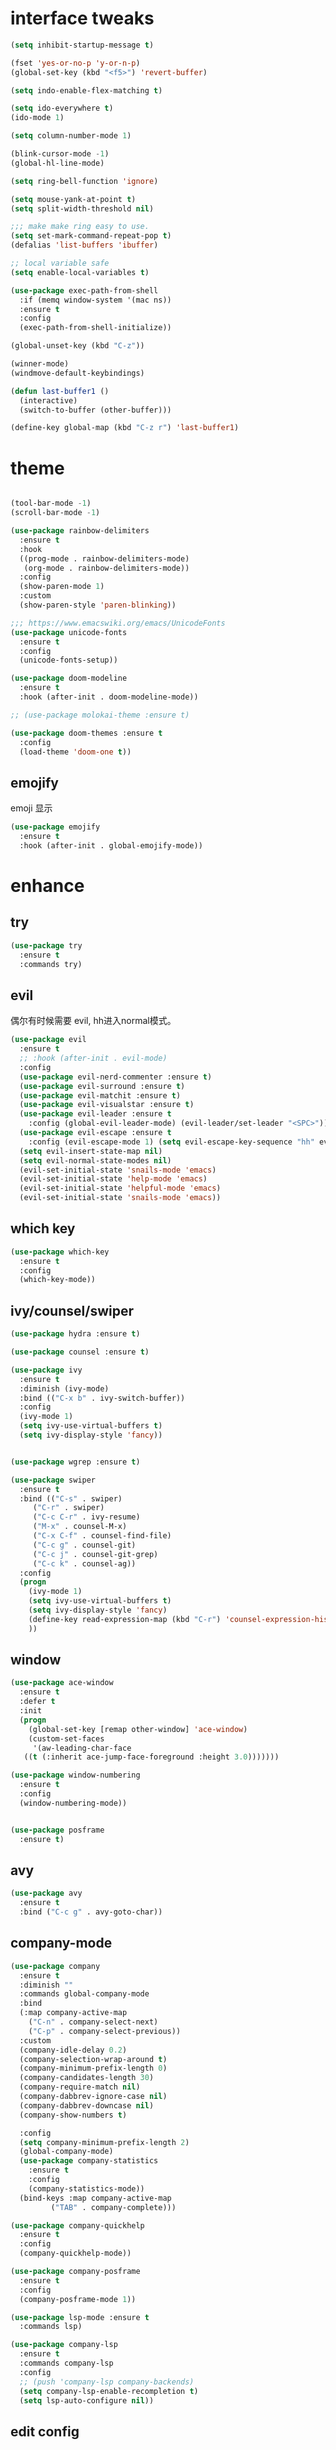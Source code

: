 #+STARTUP: overview
#+PROPERTY: header-args :comments yes :results silent
* interface tweaks
  #+BEGIN_SRC emacs-lisp
  (setq inhibit-startup-message t)

  (fset 'yes-or-no-p 'y-or-n-p)
  (global-set-key (kbd "<f5>") 'revert-buffer)

  (setq indo-enable-flex-matching t)

  (setq ido-everywhere t)
  (ido-mode 1)

  (setq column-number-mode 1)

  (blink-cursor-mode -1)
  (global-hl-line-mode)

  (setq ring-bell-function 'ignore)

  (setq mouse-yank-at-point t)
  (setq split-width-threshold nil)

  ;;; make make ring easy to use.
  (setq set-mark-command-repeat-pop t)
  (defalias 'list-buffers 'ibuffer)

  ;; local variable safe
  (setq enable-local-variables t)

  (use-package exec-path-from-shell
    :if (memq window-system '(mac ns))
    :ensure t
    :config
    (exec-path-from-shell-initialize))

  (global-unset-key (kbd "C-z"))

  (winner-mode)
  (windmove-default-keybindings)

  (defun last-buffer1 ()
    (interactive)
    (switch-to-buffer (other-buffer)))

  (define-key global-map (kbd "C-z r") 'last-buffer1)
  #+END_SRC
* theme
  #+BEGIN_SRC emacs-lisp

  (tool-bar-mode -1)
  (scroll-bar-mode -1)

  (use-package rainbow-delimiters
    :ensure t
    :hook
    ((prog-mode . rainbow-delimiters-mode)
     (org-mode . rainbow-delimiters-mode))
    :config
    (show-paren-mode 1)
    :custom
    (show-paren-style 'paren-blinking))

  ;;; https://www.emacswiki.org/emacs/UnicodeFonts
  (use-package unicode-fonts
    :ensure t
    :config
    (unicode-fonts-setup))

  (use-package doom-modeline
    :ensure t
    :hook (after-init . doom-modeline-mode))

  ;; (use-package molokai-theme :ensure t)

  (use-package doom-themes :ensure t
    :config
    (load-theme 'doom-one t))
  #+END_SRC
** emojify
   emoji 显示
   #+BEGIN_SRC emacs-lisp
  (use-package emojify
    :ensure t
    :hook (after-init . global-emojify-mode))

   #+END_SRC

* enhance
** try
   #+BEGIN_SRC emacs-lisp
 (use-package try
   :ensure t
   :commands try)
   #+END_SRC
** evil
   偶尔有时候需要 evil, hh进入normal模式。
   #+BEGIN_SRC emacs-lisp
   (use-package evil
     :ensure t
     ;; :hook (after-init . evil-mode)
     :config
     (use-package evil-nerd-commenter :ensure t)
     (use-package evil-surround :ensure t)
     (use-package evil-matchit :ensure t)
     (use-package evil-visualstar :ensure t)
     (use-package evil-leader :ensure t
       :config (global-evil-leader-mode) (evil-leader/set-leader "<SPC>"))
     (use-package evil-escape :ensure t
       :config (evil-escape-mode 1) (setq evil-escape-key-sequence "hh" evil-escape-delay 0.3))
     (setq evil-insert-state-map nil)
     (setq evil-normal-state-modes nil)
     (evil-set-initial-state 'snails-mode 'emacs)
     (evil-set-initial-state 'help-mode 'emacs)
     (evil-set-initial-state 'helpful-mode 'emacs)
     (evil-set-initial-state 'snails-mode 'emacs))
   #+END_SRC
** which key
   #+BEGIN_SRC emacs-lisp
  (use-package which-key
    :ensure t
    :config
    (which-key-mode))
   #+END_SRC
** ivy/counsel/swiper
   #+BEGIN_SRC emacs-lisp
  (use-package hydra :ensure t)

  (use-package counsel :ensure t)

  (use-package ivy
    :ensure t
    :diminish (ivy-mode)
    :bind (("C-x b" . ivy-switch-buffer))
    :config
    (ivy-mode 1)
    (setq ivy-use-virtual-buffers t)
    (setq ivy-display-style 'fancy))


  (use-package wgrep :ensure t)

  (use-package swiper
    :ensure t
    :bind (("C-s" . swiper)
	   ("C-r" . swiper)
	   ("C-c C-r" . ivy-resume)
	   ("M-x" . counsel-M-x)
	   ("C-x C-f" . counsel-find-file)
	   ("C-c g" . counsel-git)
	   ("C-c j" . counsel-git-grep)
	   ("C-c k" . counsel-ag))
    :config
    (progn
      (ivy-mode 1)
      (setq ivy-use-virtual-buffers t)
      (setq ivy-display-style 'fancy)
      (define-key read-expression-map (kbd "C-r") 'counsel-expression-history)
      ))
   #+END_SRC

** window
   #+BEGIN_SRC emacs-lisp
  (use-package ace-window
    :ensure t
    :defer t
    :init
    (progn
      (global-set-key [remap other-window] 'ace-window)
      (custom-set-faces
       '(aw-leading-char-face
	 ((t (:inherit ace-jump-face-foreground :height 3.0)))))))

  (use-package window-numbering
    :ensure t
    :config
    (window-numbering-mode))


  (use-package posframe
    :ensure t)
   #+END_SRC
** avy
   #+BEGIN_SRC emacs-lisp
(use-package avy
  :ensure t
  :bind ("C-c g" . avy-goto-char))
   #+END_SRC

** company-mode
   #+BEGIN_SRC emacs-lisp
  (use-package company
    :ensure t
    :diminish ""
    :commands global-company-mode
    :bind
    (:map company-active-map
	  ("C-n" . company-select-next)
	  ("C-p" . company-select-previous))
    :custom
    (company-idle-delay 0.2)
    (company-selection-wrap-around t)
    (company-minimum-prefix-length 0)
    (company-candidates-length 30)
    (company-require-match nil)
    (company-dabbrev-ignore-case nil)
    (company-dabbrev-downcase nil)
    (company-show-numbers t)

    :config
    (setq company-minimum-prefix-length 2)
    (global-company-mode)
    (use-package company-statistics
      :ensure t
      :config
      (company-statistics-mode))
    (bind-keys :map company-active-map
	       ("TAB" . company-complete)))

  (use-package company-quickhelp
    :ensure t
    :config
    (company-quickhelp-mode))

  (use-package company-posframe
    :ensure t
    :config
    (company-posframe-mode 1))

  (use-package lsp-mode :ensure t
    :commands lsp)

  (use-package company-lsp
    :ensure t
    :commands company-lsp
    :config
    ;; (push 'company-lsp company-backends)
    (setq company-lsp-enable-recompletion t)
    (setq lsp-auto-configure nil))
   #+END_SRC
** edit config
*** enhance
    #+BEGIN_SRC emacs-lisp

     (use-package expand-region
     :ensure t
     :bind ("C-=" . er/expand-region))

   (use-package iedit :ensure t
     :bind ("C-c m" . iedit-mode))

   ;; (use-package paredit
   ;;   :ensure t
   ;;   :hook ((emacs-lisp-mode . paredit-mode)
   ;; 	 (ielm-mode . paredit-mode)
   ;; 	 (lisp-mode . paredit-mode)
   ;; 	))

   ;; (use-package paredit-everywhere
   ;;   :ensure t
   ;;   :bind (:map )
   ;;   :hook (prog-mode . paredit-everywhere-mode))
    #+END_SRC
*** snippet
    #+BEGIN_SRC emacs-lisp
   (use-package yasnippet
     :ensure t
     :config
     (yas-global-mode 1))

   (use-package yasnippet-snippets
     :ensure t
     :requires yasnippet)
    #+END_SRC
** atomic-chrome
  #+BEGIN_SRC emacs-lisp
  (use-package atomic-chrome
    :ensure t

    :config
    (atomic-chrome-start-server))
  #+END_SRC
** projectile
  #+BEGIN_SRC emacs-lisp
  ;; https://docs.projectile.mx/en/latest/
  (use-package projectile
    :ensure t
    :config
    (projectile-mode +1)
    :bind (:map projectile-mode-map
		("C-c p" . projectile-command-map))
    :custom
    (projectile-completion-system 'ivy)
    (projectile-file-exists-remote-cache-expire (* 10 60)))

  (use-package counsel-projectile
    :ensure t
    :config
    (counsel-projectile-mode))
  #+END_SRC
** server
  #+BEGIN_SRC emacs-lisp
  (use-package server
    :config
    (unless (eq 't (server-running-p))
      (server-start)))
  #+END_SRC
** tools
  #+BEGIN_SRC emacs-lisp
  (use-package google-this
    :ensure t
    :commands google-this-search)

  (use-package undo-tree
    :ensure t
    :config
    (global-undo-tree-mode)
    :custom
    (undo-tree-auto-save-history t)
    (undo-tree-history-directory-alist '(("." . "~/.emacs.d/undo"))))

  (use-package
    helpful
    :ensure t
    :bind (("C-h f" . 'helpful-callable)
	   ("C-h v" . 'helpful-variable)
	   ("C-h k" . 'helpful-key)))

  (use-package restart-emacs
    :ensure
    :commands restart-emacs)


  ;; (use-package fuz :ensure t
  ;;   :if (not (eq system-type 'windows-nt)))
  #+END_SRC
** keyfreq
   #+BEGIN_SRC emacs-lisp
  (use-package keyfreq
    :ensure t
    :hook (prog-mode . keyfreq-mode))

  (setq keyfreq-excluded-commands
	'(self-insert-command
	  abort-recursive-edit
	  ace-jump-done
	  ace-jump-move
	  ace-window
	  avy-goto-line
	  backward-char
	  backward-kill-word
	  backward-word
	  clipboard-kill-ring-save
	  comint-previous-input
	  comint-send-input
	  company-complete-common
	  company-complete-number
	  company-complete-selection
	  company-ignore
	  delete-backward-char
	  describe-variable
	  dired                           ; nothing to optimize in dired
	  dired-do-async-shell-command
	  dired-find-file
	  diredp-next-line
	  diredp-previous-line
	  electric-pair-delete-pair
	  erase-message-buffer
	  eval-buffer
	  evil-a-WORD
	  evil-append
	  evil-backward-char
	  evil-backward-word-begin
	  evil-change
	  evil-change-line
	  evil-complete-next
	  evil-complete-previous
	  evil-delete
	  evil-delete-backward-char-and-join
	  evil-delete-char
	  evil-delete-line
	  evil-emacs-state
	  evil-end-of-line
	  evil-escape-emacs-state
	  evil-escape-insert-state
	  evil-escape-isearch
	  evil-escape-minibuffer
	  evil-escape-motion-state
	  evil-escape-visual-state
	  evil-ex
	  evil-ex-command
	  evil-ex-completion
	  evil-ex-delete-backward-char
	  evil-exit-emacs-state
	  evil-exit-visual-state
	  evil-filepath-inner-text-object
	  evil-filepath-outer-text-object
	  evil-find-char
	  evil-find-char-to
	  evil-first-non-blank
	  evil-force-normal-state
	  evil-forward-char
	  evil-forward-word-begin
	  evil-forward-word-end
	  evil-goto-definition
	  evil-goto-first-line
	  evil-goto-line
	  evil-goto-mark-line
	  evil-indent
	  evil-inner-WORD
	  evil-inner-double-quote
	  evil-inner-single-quote
	  evil-inner-word
	  evil-insert
	  evil-join
	  evil-jump-backward
	  evil-jump-forward
	  evil-mc-make-and-goto-next-match
	  evil-next-line
	  evil-next-visual-line
	  evil-normal-state
	  evil-open-below
	  evil-paste-after
	  evil-paste-before
	  evil-previous-line
	  evil-previous-visual-line
	  evil-record-macro
	  evil-repeat
	  evil-replace
	  evil-ret
	  evil-scroll-page-down
	  evil-scroll-page-up
	  evil-search-forward
	  evil-search-next
	  evil-search-word-forward
	  evil-set-marker
	  evil-substitute
	  evil-visual-block
	  evil-visual-char
	  evil-visual-line
	  evil-yank
	  exit-minibuffer
	  ffip
	  forward-char
	  forward-word
	  gnus
	  gnus-summary-exit
	  gnus-summary-next-page
	  gnus-summary-scroll-up
	  gnus-topic-select-group
	  goto-line
	  hippie-expand
	  ido-complete
	  ido-delete-backward-updir
	  ido-exit-minibuffer
	  ido-switch-buffer
	  indent-new-comment-line
	  isearch-abort
	  isearch-backward-regexp
	  isearch-cancel
	  isearch-delete-char
	  isearch-exit
	  isearch-forward-regexp
	  isearch-other-control-char
	  isearch-other-meta-char
	  isearch-printing-char
	  isearch-repeat-forward
	  isearch-ring-retreat
	  ispell-minor-check
	  ivy-backward-delete-char
	  ivy-backward-kill-word
	  ivy-done
	  ivy-next-line
	  ivy-occur
	  ivy-occur-next-line
	  ivy-occur-press-and-switch
	  ivy-occur-previous-line
	  ivy-previous-line
	  ivy-wgrep-change-to-wgrep-mode
	  js-mode
	  js2-line-break
	  keyboard-escape-quit
	  keyboard-quit
	  keyfreq-mode
	  keyfreq-save-now
	  keyfreq-show
	  kill-sentence
	  left-char
	  markdown-exdent-or-delete
	  markdown-outdent-or-delete
	  minibuffer-complete
	  minibuffer-complete-and-exit
	  minibuffer-keyboard-quit
	  move-beginning-of-line
	  move-end-of-line
	  mwheel-scroll
	  my-setup-develop-environment
	  newline-and-indent
	  next-history-element
	  next-line
	  org-beginning-of-line
	  org-ctrl-c-ctrl-c
	  org-cycle
	  org-delete-backward-char
	  org-end-of-line
	  org-force-self-insert
	  org-return
	  org-self-insert-command
	  org-todo
	  orgtbl-self-insert-command
	  package-menu-execute
	  paredit-backward-delete
	  paredit-backward-kill-word
	  paredit-close-round
	  paredit-doublequote
	  paredit-newline
	  paredit-open-round
	  paredit-semicolon
	  pcomplete
	  previous-history-element
	  previous-line
	  push-button
	  pwd
	  quit-window
	  right-char
	  rjsx-electric-gt
	  rjsx-electric-lt
	  save-buffer
	  save-buffers-kill-terminal
	  scroll-down-command
	  scroll-up-command
	  select-window-0
	  select-window-1
	  select-window-2
	  select-window-3
	  select-window-4
	  select-window-5
	  select-window-6
	  select-window-7
	  select-window-8
	  select-window-9
	  self-insert-command
	  smarter-move-beginning-of-line
	  suspend-frame
	  term-send-raw
	  turnon-keyfreq-mode
	  undefined ;; lambda function
	  undo-tree-redo
	  undo-tree-undo
	  w3m-goto-url
	  w3m-next-anchor
	  w3m-view-this-url
	  web-mode
	  web-mode-complete
	  web-mode-jshint
	  web-mode-navigate
	  web-mode-part-beginning
	  web-mode-reload
	  web-mode-reveal
	  web-mode-surround
	  web-mode-tag-beginning
	  web-mode-test
	  wgrep-finish-edit
	  xterm-paste
	  yank
	  yas-compile-directory
	  yas-expand
	  yas-next-field-or-maybe-expand))

   #+END_SRC
* version control
** git
   #+BEGIN_SRC emacs-lisp
   (use-package magit
     :ensure t
     :commands
     magit)

   (use-package gh
     :ensure t)

   (use-package gist :ensure t
     :commands
     gist-list)

   (use-package git-gutter
     :ensure t
     :hook
     (prog-mode . git-gutter-mode))

   (use-package browse-at-remote :ensure t
     :commands browse-at-remote)

   (use-package git-link :ensure
     :commands git-link)
   #+END_SRC
* COMMENT auto-completion
  #+BEGIN_SRC emacs-lisp
  (use-package auto-complete
    :ensure t
    :config
    (progn
      (ac-config-default)
      (add-to-list 'ac-modes 'org-mode)))
  #+END_SRC
* chinese
** 编码
   #+BEGIN_SRC emacs-lisp
  (prefer-coding-system 'utf-8)
  (setq coding-system-for-read 'utf-8)
  (setq coding-system-for-write 'utf-8)

  ;; 终端中文乱码
  (set-terminal-coding-system 'utf-8)
  (modify-coding-system-alist 'process "*" 'utf-8)

  (defun change-shell-mode-coding ()
    (progn
      (set-terminal-coding-system 'gbk)
      (set-keyboard-coding-system 'gbk)
      (set-selection-coding-system 'gbk)
      (set-buffer-file-coding-system 'gbk)
      (set-file-name-coding-system 'gbk)
      (modify-coding-system-alist 'process "*" 'gbk)
      (set-buffer-process-coding-system 'gbk 'gbk)
      (set-file-name-coding-system 'gbk)))
  (when (eq system-type 'windows-nt)
    (add-hook 'shell-mode-hook 'change-shell-mode-coding))

   #+END_SRC
** 输入法设置
   #+BEGIN_SRC emacs-lisp
  ;; rime
  (use-package liberime
					  ;:load-path "~/tmp/.emacs.d/liberime.so"
    :load-path "liberime.so"
    :if (eq system-type 'darwin)
    :config
    ;; 注意事项:
    ;; 1. 文件路径需要用 `expand-file-name' 函数处理。
    ;; 2. `librime-start' 的第一个参数说明 "rime 共享数据文件夹"
    ;;     的位置，不同的平台其位置也各不相同，可以参考：
    ;;     https://github.com/rime/home/wiki/RimeWithSchemata
    (liberime-start
     "/Library/Input Methods/Squirrel.app/Contents/SharedSupport"
     (file-truename (concat emacs-root-dir "/pyim/rime/")))
    (liberime-select-schema "double_pinyin_flypy")
    (setq pyim-default-scheme 'rime)
    (setq default-input-method "pyim")
    (setq pyim-page-tooltip 'posframe))

      ;;; https://github.com/tumashu/pyim#org37155c7
  (use-package pyim :ensure t :demand t
    :config
    (setq default-input-method "pyim")
    (setq pyim-page-tooltip 'posframe)
    (setq pyim-default-scheme 'xiaohe-shuangpin))

  (use-package pyim-basedict
    :if (eq system-type 'windows-nt)
    :config
    (pyim-basedict-enable)
    (setq default-input-method "pyim")
    (setq pyim-page-tooltip 'posframe)

    (setq pyim-default-scheme 'xiaohe-shuangpin)
    (setq-default pyim-english-input-switch-functions
		  '(pyim-probe-dynamic-english
		    pyim-probe-isearch-mode
		    pyim-probe-program-mode
		    pyim-probe-org-structure-template))

    (setq-default pyim-punctuation-half-width-functions
		  '(pyim-probe-punctuation-line-beginning
		    pyim-probe-punctuation-after-punctuation))
    ;; 开启拼音搜索功能
    (pyim-isearch-mode 1)

    ;; 使用 popup-el 来绘制选词框, 如果用 emacs26, 建议设置
    ;; 为 'posframe, 速度很快并且菜单不会变形，不过需要用户
    ;; 手动安装 posframe 包。
    ;;(setq pyim-page-tooltip 'popup)

    ;; 选词框显示5个候选词
    (setq pyim-page-length 5)

    :bind
    (("M-j" . pyim-convert-string-at-point) ;与 pyim-probe-dynamic-english 配合
     ("C-;" . pyim-delete-word-from-personal-buffer)))
   #+END_SRC
** other
   #+BEGIN_SRC emacs-lisp
					  ;(when (eq system-type 'windows-nt)
					  ;(set-default-font "Sarasa Term TC"))

  ;; (use-package cnfonts
  ;;   :ensure t
  ;;   :config
  ;;   (cnfonts-

  (use-package pangu-spacing
    :ensure t
    :config (global-pangu-spacing-mode 1))

  (use-package ace-pinyin
    :ensure t
    :config
    (ace-pinyin-global-mode 1))

  (use-package youdao-dictionary
    :ensure t
    :bind (("C-c y" . youdao-dictionary-search-at-point+)))



  (defun search-word-structure()
    (interactive)
    (browse-url
     (concat
      "https://www.youdict.com/ciyuan/s/"
      (thing-at-point 'word))))

  (defalias 'sws 'search-word-structure)
   #+END_SRC
* program
** flycheck
   #+BEGIN_SRC emacs-lisp
(use-package flycheck
  :ensure t
  :init
  (global-flycheck-mode t))
   #+END_SRC
** lispy
   #+BEGIN_SRC emacs-lisp
  (use-package lispy
    :ensure t
    :init
    (add-hook 'emacs-lisp-mode-hook 'lispy-mode 1))

  ;; (use-package evil-lispy :ensure t
  ;;   :hook (lispy-mode . evil-lispy-mode))
   #+END_SRC
** aggressive 让代码一直保持缩进
   #+BEGIN_SRC emacs-lisp
  (use-package aggressive-indent
    :ensure t
    :config
    (aggressive-indent-global-mode))
   #+END_SRC
** python
   #+BEGIN_SRC emacs-lisp
  ;; (use-package lsp-python-ms :ensure t
  ;;   :hook (python-mode . lsp)
  ;;   :demand
  ;;   :init
  ;;   (setq lsp-python-ms-executable "~/python-language-server/output/bin/Release/Microsoft.Python.LanguageServer.exe"))

  (use-package company-anaconda
    :ensure t
    :hook (python-mode . anaconda-mode)
    :config
    )

  (eval-after-load "company"
   '(add-to-list 'company-backends '(company-anaconda :with company-capf company-yasnippet)))
   #+END_SRC

** autohotkey
   #+BEGIN_SRC emacs-lisp
  (use-package ahk-mode
    :ensure t
    :if (eq system-type 'windows-nt))

   #+END_SRC
** javascript
   #+BEGIN_SRC emacs-lisp
  (use-package js2-mode
    :ensure t
    :mode "\\.js\\'")

  ;; (use-package company-tern
  ;;   :ensure t
  ;;   :hook (js2-mode . tern-mode))

  ;; (eval-after-load "lsp"
  ;;   (add-hook 'js2-mode-hook 'lsp))
   #+END_SRC

* org
  #+BEGIN_SRC emacs-lisp

  (with-eval-after-load 'org
    (use-package org-protocol )


    (use-package org-bullets
      :ensure t
      :init
      (dolist (mode (list 'org-mode-hook 'org-journal-mode-hook))
	(add-hook mode (lambda () (org-bullets-mode 1)))))


    (use-package org-pomodoro :ensure t)

    (use-package org-journal :ensure t
      :custom
      (org-journal-dir "~/org/journal/")
      (org-journal-date-format "%A, %d %B %Y"))

    (use-package org-agenda
      :defer 10
      :config
      (setq
       org-default-notes-file "~/org/inbox.org"
       org-agenda-files (list
			 "~/org/inbox.org"
			 "~/org/word.org"
			 "~/org/email.org"
			 "~/org/tasks.org"
			 "~/org/wtasks.org"
			 "~/org/wkb.org")))

    ;; (add-hook 'org-mode-hook (lambda () (org-bullets-mode 1)))


    (setq
     org-id-link-to-org-use-id 'create-if-interactive
     org-log-done 'time
     ;; org-bullets-bullet-list '("■" "◆" "▲" "▶")
     org-bullets-bullet-list '("✙" "♱" "♰" "☥" "✞" "✟" "✝" "†" "✠" "✚" "✜" "✛" "✢" "✣" "✤" "✥")
     org-agenda-start-on-weekday 0
     org-todo-keywords '((sequence
			  "TODO(t!)"
			  "NEXT(n!)"
			  "STARTED(a!)"
			  "WAIT(w@/!)"
			  "OTHERS(o!)"
			  "|"
			  "DONE(d)"
			  "CANCELLED(c)")))
    ;; http://www.zmonster.me/2018/02/28/org-mode-capture.html
    (setq org-capture-templates '())
    (add-to-list 'org-capture-templates '("t" "Task"))
    (add-to-list 'org-capture-templates
		 '("N" "Note/Data"
		   entry (file+headline "~/org/inbox.org" "Note")
		   "* %:annotation \n\n  Source: %u \n\n %i\n\n "))
    (add-to-list 'org-capture-templates
		 '("n" "Note/Data"
		   entry (file+headline "~/org/inbox.org" "Note")
		   "* %? \n\n  Source: %u \n\n %i\n\n "))
    ;;; org mobile
    (setq org-mobile-directory "~/mobile")
    (setq org-mobile-inbox-for-pull "~/mobile/index.org")
    )
  #+END_SRC
* lazy cat' toolset
** snails 快速搜索
   #+BEGIN_SRC emacs-lisp
  (use-package snails :commands snails)
   #+END_SRC
** others
   #+BEGIN_SRC emacs-lisp
  (use-package auto-save
    :config
    (auto-save-enable)
    (setq auto-save-silent t)		; quietly save
    (setq auto-save-delete-trailing-whitespace t)
    (setq backup-directory-alist `(("." . "~/.emacs.d/saves"))))



  (use-package google-translate
    :bind (("C-c t" . google-translate-at-point))
    :custom
    (google-translate-default-target-language "zh-CN")
    (google-translate-default-source-language "en"))

  (use-package insert-translated-name
    :bind (("C-z C-c" . insert-translated-name-insert)))

   #+END_SRC
** thing edit
   #+BEGIN_SRC emacs-lisp
  (use-package one-key)
  (use-package thing-edit
    :config
    (global-set-key (kbd "M-S")  'one-key-menu-thing-edit))

  ;;;;;;;;;;;;;;;;;;;;;;;;;;;;;; Thing-Edit ;;;;;;;;;;;;;;;;;;;;;;;;;;;;;;
  (defvar one-key-menu-thing-edit-alist nil
    "The `one-key' menu alist for THING-EDIT.")

  (setq one-key-menu-thing-edit-alist
	'(
	  ;; Copy.
	  (("w" . "Copy Word") . thing-copy-word)
	  (("s" . "Copy Symbol") . thing-copy-symbol)
	  (("m" . "Copy Email") . thing-copy-email)
	  (("f" . "Copy Filename") . thing-copy-filename)
	  (("u" . "Copy URL") . thing-copy-url)
	  (("x" . "Copy Sexp") . thing-copy-sexp)
	  (("g" . "Copy Page") . thing-copy-page)
	  (("t" . "Copy Sentence") . thing-copy-sentence)
	  (("o" . "Copy Whitespace") . thing-copy-whitespace)
	  (("i" . "Copy List") . thing-copy-list)
	  (("c" . "Copy Comment") . thing-copy-comment)
	  (("h" . "Copy Function") . thing-copy-defun)
	  (("p" . "Copy Parentheses") . thing-copy-parentheses)
	  (("l" . "Copy Line") . thing-copy-line)
	  (("a" . "Copy To Line Begin") . thing-copy-to-line-beginning)
	  (("e" . "Copy To Line End") . thing-copy-to-line-end)
	  ;; Cut.
	  (("W" . "Cut Word") . thing-cut-word)
	  (("S" . "Cut Symbol") . thing-cut-symbol)
	  (("M" . "Cut Email") . thing-cut-email)
	  (("F" . "Cut Filename") . thing-cut-filename)
	  (("U" . "Cut URL") . thing-cut-url)
	  (("X" . "Cut Sexp") . thing-cut-sexp)
	  (("G" . "Cut Page") . thing-cut-page)
	  (("T" . "Cut Sentence") . thing-cut-sentence)
	  (("O" . "Cut Whitespace") . thing-cut-whitespace)
	  (("I" . "Cut List") . thing-cut-list)
	  (("C" . "Cut Comment") . thing-cut-comment)
	  (("H" . "Cut Function") . thing-cut-defun)
	  (("P" . "Cut Parentheses") . thing-cut-parentheses)
	  (("L" . "Cut Line") . thing-cut-line)
	  (("A" . "Cut To Line Begin") . thing-cut-to-line-beginning)
	  (("E" . "Cut To Line End") . thing-cut-to-line-end)
	  ))

  (defun one-key-menu-thing-edit ()
    "The `one-key' menu for THING-EDIT."
    (interactive)
    (one-key-menu "THING-EDIT" one-key-menu-thing-edit-alist t))
   #+END_SRC
** lazy-search
   #+BEGIN_SRC emacs-lisp
  (use-package lazy-search
    :bind ("C-c s" . lazy-search))
   #+END_SRC
* os settings
  #+BEGIN_SRC emacs-lisp
  (setq mac-option-modifier 'super)
  (setq mac-command-modifier 'meta)
  (setq ns-function-modifier 'hyper)

  (setq w32-pass-alt-to-system nil)
  (setq w32-pass-lwindow-to-system nil)
  (setq w32-lwindow-modifier 'nil) ; Left Windows key

  (setq w32-pass-rwindow-to-system nil)
  (setq w32-rwindow-modifier 'nil); Right Windows key

  ;; (setq w32-pass-apps-to-system nil)
  ;; (setq w32-apps-modifier 'hyper) ;
  #+END_SRC
* application
** gnus
  #+BEGIN_SRC emacs-lisp
  (setq send-mail-function (quote smtpmail-send-it))
  (setq smtpmail-smtp-server "smtp.qq.com")
  (setq smtpmail-smtp-service 25)
  (setq user-full-name "kaikai")
  (setq user-mail-address "986374081@qq.com")

  (setq gnus-select-method '(nntp "news.somewhere.edu"))

					  ;(autoload 'newsticker-start "newsticker" "Emacs Newsticker" t)
					  ;(autoload 'newsticker-show-news "newsticker" "Emacs Newsticker" t)
  (add-hook 'newsticker-mode-hook 'imenu-add-menubar-index)
  (defalias 'rss 'newsticker-show-news)
  #+END_SRC
** anki
   #+BEGIN_SRC emacs-lisp
  (use-package anki-editor
    :ensure t
    :defer 5)

  (defun create-word-card (word result)
    (let ((fields `(("正面" . ,word)
		    ("背面" . ,result))))
      (anki-editor--push-note
       `((deck . "word")
	 (note-id . -1)
	 (note-type . "basic")
	 (fields . ,fields)))))

  ;; TODO 不处理中文
  (defun create-card-with-point-word ()
    (interactive)
    (require 'youdao-dictionary)
    (require 'anki-editor)
    (let* ((string (thing-at-point 'word))
	  (result (youdao-dictionary--format-result string)))
      (create-word-card string (replace-regexp-in-string "\n" "<br>" result))))

  (defalias 'cc 'create-card-with-point-word)
   #+END_SRC
* keybindings
  #+BEGIN_SRC emacs-lisp
  (with-eval-after-load 'evil-leader
    (evil-leader/set-key
      "<space>" 'counsel-M-x)

    (evil-leader/set-key
      "ff" 'counsel-find-file
      "fr" 'counsel-recentf
      "fs" 'snails
      "fp" 'snails-search-point
      "bb" 'ivy-switch-buffer)

    (evil-leader/set-key
      "gs" 'magit-status
      "gg" 'google-this-search
      "gt" 'google-translate-at-point
      "gb" 'browse-at-remote
      "gl" 'git-link)

    (evil-leader/set-key
      "wu" 'winner-undo
      "wU" 'winner-redo
      "wo" 'delete-other-windows
      "ww" 'ace-window)

    (evil-leader/set-key
      "ci" 'evilnc-comment-or-uncomment-lines
      "cl" 'evilnc-quick-comment-or-uncomment-to-the-line
      "cc" 'evilnc-copy-and-comment-lines
      "cp" 'evilnc-comment-or-uncomment-paragraphs
      "cr" 'comment-or-uncomment-region
      "cv" 'evilnc-toggle-invert-comment-line-by-line
      "." 'evilnc-copy-and-comment-operator
      "\\" 'evilnc-comment-operator)

    (evil-leader/set-key
      "ss" 'avy-goto-char
      "sn" 'yas-new-snippet
      "sv" 'yas-visit-snippet-file))
  #+END_SRC
